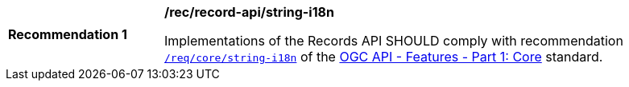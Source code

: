 [[rec_records-api_string-i18n]]
[width="90%",cols="2,6a"]
|===
^|*Recommendation {counter:rec-id}* |*/rec/record-api/string-i18n*

Implementations of the Records API SHOULD comply with recommendation http://docs.ogc.org/is/17-069r3/17-069r3.html#string_i18n[`/req/core/string-i18n`] of the http://docs.ogc.org/is/17-069r3/17-069r3.html[OGC API - Features - Part 1: Core] standard.
|===
